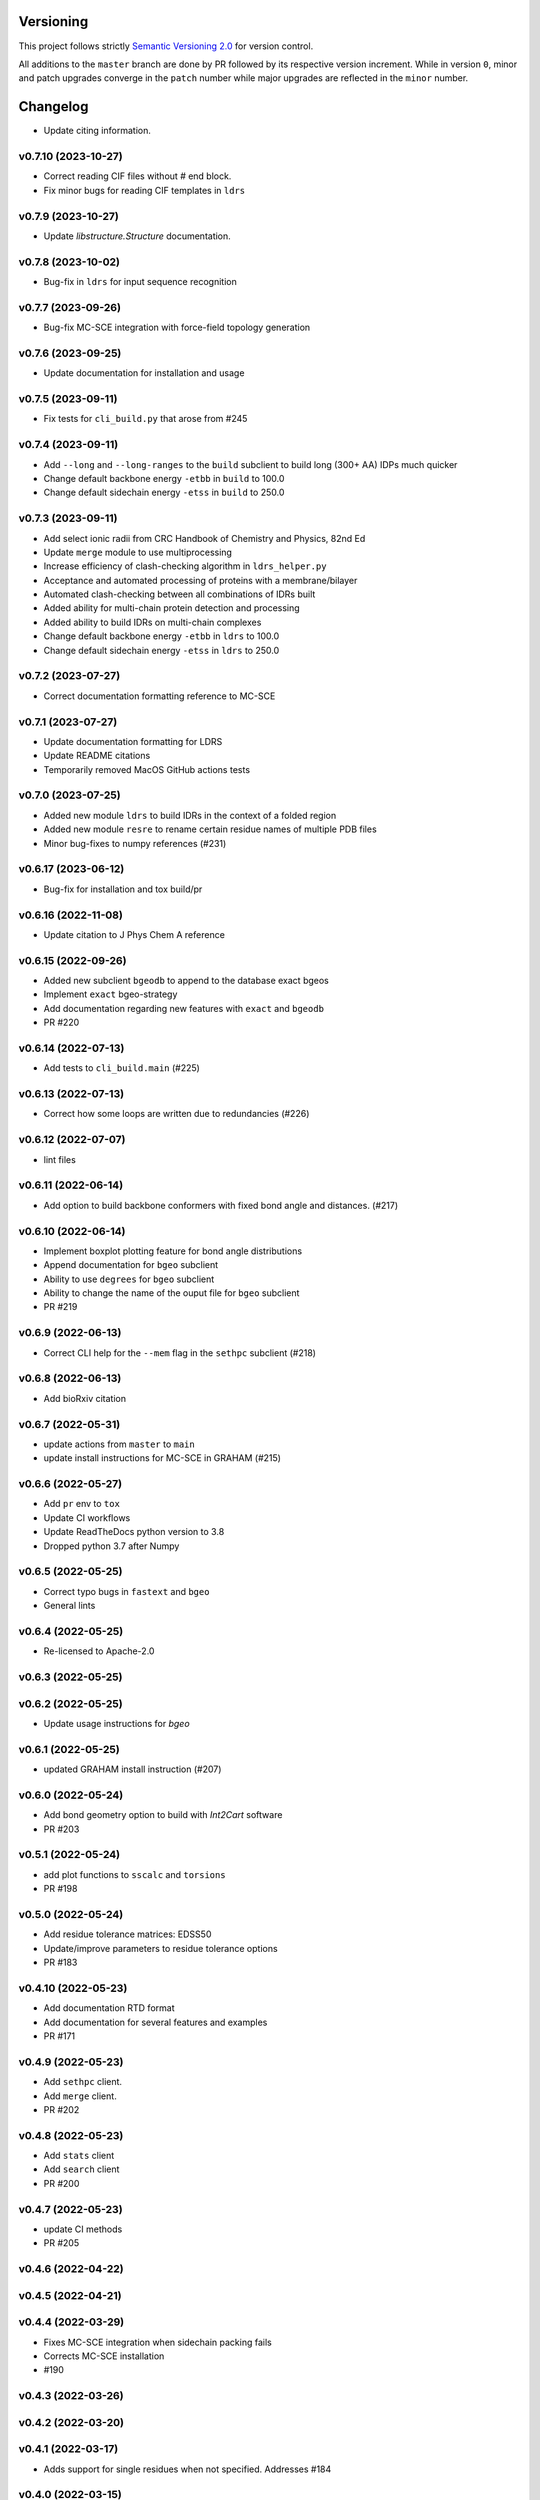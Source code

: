 Versioning
==========

This project follows strictly `Semantic Versioning 2.0 <https://semver.org/#semantic-versioning-200>`_ for version control. 

All additions to the ``master`` branch are done by PR followed by its respective version increment.
While in version ``0``, minor and patch upgrades converge in the ``patch`` number while major upgrades are reflected in the ``minor`` number.

Changelog
=========

* Update citing information.

v0.7.10 (2023-10-27)
------------------------------------------------------------

* Correct reading CIF files without `#` end block.
* Fix minor bugs for reading CIF templates in ``ldrs``

v0.7.9 (2023-10-27)
------------------------------------------------------------

* Update `libstructure.Structure` documentation.

v0.7.8 (2023-10-02)
------------------------------------------------------------

* Bug-fix in ``ldrs`` for input sequence recognition

v0.7.7 (2023-09-26)
------------------------------------------------------------

* Bug-fix MC-SCE integration with force-field topology generation

v0.7.6 (2023-09-25)
------------------------------------------------------------

* Update documentation for installation and usage

v0.7.5 (2023-09-11)
------------------------------------------------------------

* Fix tests for ``cli_build.py`` that arose from #245

v0.7.4 (2023-09-11)
------------------------------------------------------------

* Add ``--long`` and ``--long-ranges`` to the ``build`` subclient to build long (300+ AA) IDPs much quicker
* Change default backbone energy ``-etbb`` in ``build`` to 100.0
* Change default sidechain energy ``-etss`` in ``build`` to 250.0

v0.7.3 (2023-09-11)
------------------------------------------------------------

* Add select ionic radii from CRC Handbook of Chemistry and Physics, 82nd Ed
* Update ``merge`` module to use multiprocessing
* Increase efficiency of clash-checking algorithm in ``ldrs_helper.py``
* Acceptance and automated processing of proteins with a membrane/bilayer
* Automated clash-checking between all combinations of IDRs built
* Added ability for multi-chain protein detection and processing
* Added ability to build IDRs on multi-chain complexes
* Change default backbone energy ``-etbb`` in ``ldrs`` to 100.0
* Change default sidechain energy ``-etss`` in ``ldrs`` to 250.0

v0.7.2 (2023-07-27)
------------------------------------------------------------

* Correct documentation formatting reference to MC-SCE

v0.7.1 (2023-07-27)
------------------------------------------------------------

* Update documentation formatting for LDRS
* Update README citations
* Temporarily removed MacOS GitHub actions tests

v0.7.0 (2023-07-25)
------------------------------------------------------------

* Added new module ``ldrs`` to build IDRs in the context of a folded region
* Added new module ``resre`` to rename certain residue names of multiple PDB files
* Minor bug-fixes to numpy references (#231)

v0.6.17 (2023-06-12)
------------------------------------------------------------

* Bug-fix for installation and tox build/pr

v0.6.16 (2022-11-08)
------------------------------------------------------------

* Update citation to J Phys Chem A reference

v0.6.15 (2022-09-26)
------------------------------------------------------------

* Added new subclient ``bgeodb`` to append to the database exact bgeos
* Implement ``exact`` bgeo-strategy
* Add documentation regarding new features with ``exact`` and ``bgeodb``
* PR #220

v0.6.14 (2022-07-13)
------------------------------------------------------------

* Add tests to ``cli_build.main`` (#225)

v0.6.13 (2022-07-13)
------------------------------------------------------------

* Correct how some loops are written due to redundancies (#226)

v0.6.12 (2022-07-07)
------------------------------------------------------------

* lint files

v0.6.11 (2022-06-14)
------------------------------------------------------------

* Add option to build backbone conformers with fixed bond angle and
  distances. (#217)

v0.6.10 (2022-06-14)
------------------------------------------------------------

* Implement boxplot plotting feature for bond angle distributions
* Append documentation for ``bgeo`` subclient
* Ability to use ``degrees`` for ``bgeo`` subclient
* Ability to change the name of the ouput file for ``bgeo`` subclient
* PR #219

v0.6.9 (2022-06-13)
------------------------------------------------------------

* Correct CLI help for the ``--mem`` flag in the ``sethpc`` subclient (#218)

v0.6.8 (2022-06-13)
------------------------------------------------------------

* Add bioRxiv citation

v0.6.7 (2022-05-31)
------------------------------------------------------------

* update actions from ``master`` to ``main``
* update install instructions for MC-SCE in GRAHAM (#215)

v0.6.6 (2022-05-27)
------------------------------------------------------------

* Add ``pr`` env to ``tox``
* Update CI workflows
* Update ReadTheDocs python version to 3.8
* Dropped python 3.7 after Numpy

v0.6.5 (2022-05-25)
------------------------------------------------------------

* Correct typo bugs in ``fastext`` and ``bgeo``
* General lints

v0.6.4 (2022-05-25)
------------------------------------------------------------

* Re-licensed to Apache-2.0

v0.6.3 (2022-05-25)
------------------------------------------------------------

v0.6.2 (2022-05-25)
------------------------------------------------------------

* Update usage instructions for `bgeo`

v0.6.1 (2022-05-25)
------------------------------------------------------------

* updated GRAHAM install instruction (#207)

v0.6.0 (2022-05-24)
------------------------------------------------------------

* Add bond geometry option to build with `Int2Cart` software
* PR #203

v0.5.1 (2022-05-24)
------------------------------------------------------------

* add plot functions to ``sscalc`` and ``torsions``
* PR #198

v0.5.0 (2022-05-24)
------------------------------------------------------------

* Add residue tolerance matrices: EDSS50
* Update/improve parameters to residue tolerance options
* PR #183

v0.4.10 (2022-05-23)
------------------------------------------------------------

* Add documentation RTD format
* Add documentation for several features and examples
* PR #171

v0.4.9 (2022-05-23)
------------------------------------------------------------

* Add ``sethpc`` client.
* Add ``merge`` client.
* PR #202

v0.4.8 (2022-05-23)
------------------------------------------------------------

* Add ``stats`` client
* Add ``search`` client
* PR #200

v0.4.7 (2022-05-23)
------------------------------------------------------------

* update CI methods
* PR #205

v0.4.6 (2022-04-22)
------------------------------------------------------------

v0.4.5 (2022-04-21)
------------------------------------------------------------

v0.4.4 (2022-03-29)
------------------------------------------------------------

* Fixes MC-SCE integration when sidechain packing fails
* Corrects MC-SCE installation
* #190

v0.4.3 (2022-03-26)
------------------------------------------------------------

v0.4.2 (2022-03-20)
------------------------------------------------------------

v0.4.1 (2022-03-17)
------------------------------------------------------------

* Adds support for single residues when not specified. Addresses #184

v0.4.0 (2022-03-15)
------------------------------------------------------------

* Integrates the MC-SCE protocol in the building process as part of the
  sidechain packing method options.

v0.3.3 (2022-03-14)
------------------------------------------------------------

* removes assert in 0.3.2

v0.3.2 (2022-03-14)
------------------------------------------------------------

* improves regex creation to avoid silent bugs in possible parallel
  futures

v0.3.1 (2022-03-13)
------------------------------------------------------------

* incorporates `G` in `H` when treating DSSP with reduced labels

v0.3.0 (2022-03-13)
------------------------------------------------------------

* see #168
* Revisited the whole regex sampling machinery during conformer building
* A initial major part for preparing the regex database was dropped
* applied multiprocessing to the regex database preparation steps
* updated the `cli_build` API with 4 new command options
* dropped using regex in the `cli_build` command line

v0.2.6 (2022-03-13)
------------------------------------------------------------

* corrected `sscalc` from * input in command-line #175

v0.2.5 (2022-03-11)
------------------------------------------------------------

* Implemented capacity to read PDBs with names different from cull #167

v0.2.4 (2022-03-11)
------------------------------------------------------------

* implemented support for N-terminal Proline residues #166

v0.2.3 (2022-03-08)
------------------------------------------------------------

* corrected energy.log #162

v0.2.2 (2022-03-07)
------------------------------------------------------------

* incorporated `libfuncpy` internally

v0.2.1 (2022-03-03)
------------------------------------------------------------

v0.2.0 (2022-02-10)
------------------------------------------------------------

v0.1.0 (2021-07-24)
------------------------------------------------------------

* Implements energy calculation to individual pairs. Energy threshold
  can now be compared to `pairs` or `whole`.

v0.0.24 (2021-07-01)
------------------------------------------------------------

* Corrects `make_folder` function in `cli_build`.

v0.0.23 (2021-07-01)
------------------------------------------------------------

* Added libfuncpy to requirements.yml

v0.0.22 (2021-06-30)
------------------------------------------------------------

* Users are now able to fully configure the size of fragments and probabilities,
    via the flag `-xp` that expects a two column file.

v0.0.21 (2021-06-28)
------------------------------------------------------------

* Now build prints log to terminal.
* improved other minor logging issues

v0.0.20 (2021-06-21)
------------------------------------------------------------

* Decoupled ``energy-threshold`` parameters. Now Backbone and sidechains,
    can be configured separately.

v0.0.19 (2021-06-14)
------------------------------------------------------------

* Saves a table with energy values per conformer.
* Crash reports now saved in execution folder (CLI build).

v0.0.18 (2021-06-10)
------------------------------------------------------------

* Improves sampling of multiple secondary structure regexes.
    Now, when given multiple regex, angle sampling will be biased towards
    the number of occurrences in each regex.

v0.0.17 (2021-06-10)
------------------------------------------------------------

* Corrects bug in Coulomb formula

v0.0.16 (2021-06-09)
------------------------------------------------------------

* Add output-folder option for the ``build`` interface

v0.0.15 (2021-06-09)
------------------------------------------------------------

* corrected typo in example/ commands

v0.0.14 (2021-06-05)
------------------------------------------------------------

* Users can now select single residue fragment size
* ``-xp`` parameter was updated with checks and completion

v0.0.13 (2021-05-28)
------------------------------------------------------------

* Added usage example and documentation.

v0.0.12 (2021-05-28)
------------------------------------------------------------

* Corrects path suffix evaluation in ``cli_torsions.py``

v0.0.11 (2021-05-28)
------------------------------------------------------------

* corrects var name bug in ProgressBar

v0.0.10 (2021-05-27)
------------------------------------------------------------

* Implements residue substitution/tolerance during conformer build

v0.0.9 (2021-05-27)
------------------------------------------------------------

* user can now define the fragment size selection probabilities

v0.0.8 (2021-05-09)
------------------------------------------------------------

* Expands try:catch to avoid index error when restarting conformer

v0.0.7 (2021-05-09)
------------------------------------------------------------

* saves version number to file before running a client

v0.0.6 (2021-04-20)
------------------------------------------------------------

* additional functions for logging
* add logging to build and other parts

v0.0.5 (2021-04-19)
------------------------------------------------------------

* added ``--energy-threshold`` flag to control energy threshold after sidechain addition

v0.0.4 (2021-04-19)
------------------------------------------------------------

* ``builder`` CLI now accepts ``.fasta`` files.

v0.0.3 (2021-04-19)
------------------------------------------------------------

* added matplotlib in requirements.yml as dependency

v0.0.2 (2021-04-03)
------------------------------------------------------------

* corrects variable name in ``libbuild`` that was breaking sidechain
    construction.

v0.0.1 (2021-04-02)
------------------------------------------------------------

* added CI integration files

v0.0.0
------

* Any development previous to version 0.0.1 is registered in PRs up to #102.
